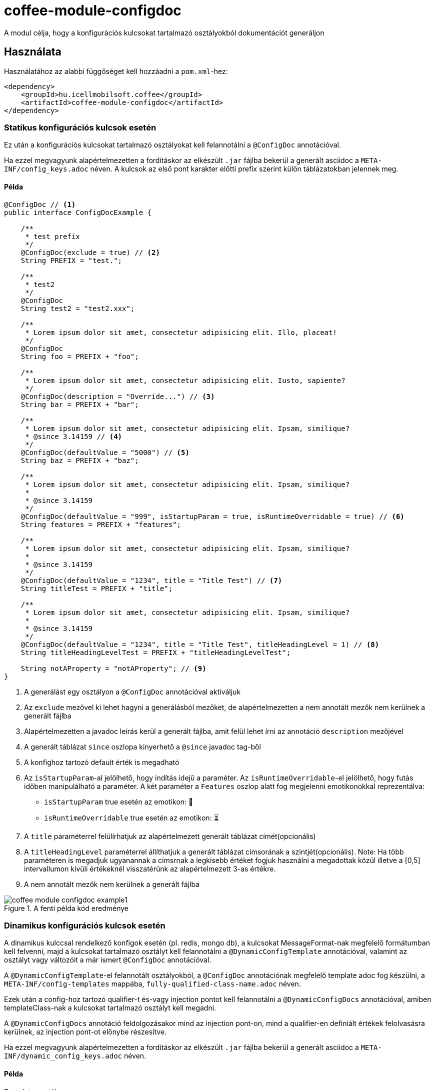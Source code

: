 ifndef::imagesdir[:imagesdir: ../../pic]

[#common_module_coffee-module-configdoc]
= coffee-module-configdoc

A modul célja, hogy a konfigurációs kulcsokat tartalmazó osztályokból dokumentációt generáljon

== Használata

Használatához az alabbi függőséget kell hozzáadni a `pom.xml`-hez:
[source,xml]
----
<dependency>
    <groupId>hu.icellmobilsoft.coffee</groupId>
    <artifactId>coffee-module-configdoc</artifactId>
</dependency>
----

=== Statikus konfigurációs kulcsok esetén
Ez után a konfigurációs kulcsokat tartalmazó osztályokat kell felannotálni a `@ConfigDoc` annotációval.

Ha ezzel megvagyunk alapértelmezetten a fordításkor az elkészült `.jar` fájlba bekerül a generált asciidoc a `META-INF/config_keys.adoc` néven.
A kulcsok az első pont karakter előtti prefix szerint külön táblázatokban jelennek meg.

==== Példa

[source,java]
----
@ConfigDoc // <1>
public interface ConfigDocExample {

    /**
     * test prefix
     */
    @ConfigDoc(exclude = true) // <2>
    String PREFIX = "test.";

    /**
     * test2
     */
    @ConfigDoc
    String test2 = "test2.xxx";

    /**
     * Lorem ipsum dolor sit amet, consectetur adipisicing elit. Illo, placeat!
     */
    @ConfigDoc
    String foo = PREFIX + "foo";

    /**
     * Lorem ipsum dolor sit amet, consectetur adipisicing elit. Iusto, sapiente?
     */
    @ConfigDoc(description = "Override...") // <3>
    String bar = PREFIX + "bar";

    /**
     * Lorem ipsum dolor sit amet, consectetur adipisicing elit. Ipsam, similique?
     * @since 3.14159 // <4>
     */
    @ConfigDoc(defaultValue = "5000") // <5>
    String baz = PREFIX + "baz";

    /**
     * Lorem ipsum dolor sit amet, consectetur adipisicing elit. Ipsam, similique?
     *
     * @since 3.14159
     */
    @ConfigDoc(defaultValue = "999", isStartupParam = true, isRuntimeOverridable = true) // <6>
    String features = PREFIX + "features";

    /**
     * Lorem ipsum dolor sit amet, consectetur adipisicing elit. Ipsam, similique?
     *
     * @since 3.14159
     */
    @ConfigDoc(defaultValue = "1234", title = "Title Test") // <7>
    String titleTest = PREFIX + "title";

    /**
     * Lorem ipsum dolor sit amet, consectetur adipisicing elit. Ipsam, similique?
     *
     * @since 3.14159
     */
    @ConfigDoc(defaultValue = "1234", title = "Title Test", titleHeadingLevel = 1) // <8>
    String titleHeadingLevelTest = PREFIX + "titleHeadingLevelTest";

    String notAProperty = "notAProperty"; // <9>
}
----
<1> A generálást egy osztályon a `@ConfigDoc` annotációval aktiváljuk
<2> Az `exclude` mezővel ki lehet hagyni a generálásból mezőket, de alapértelmezetten a nem annotált mezők nem kerülnek a generált fájlba
<3> Alapértelmezetten a javadoc leírás kerül a generált fájlba, amit felül lehet írni az annotáció `description` mezőjével
<4> A generált táblázat `since` oszlopa kinyerhető a `@since` javadoc tag-ből
<5> A konfighoz tartozó default érték is megadható
<6> Az `isStartupParam`-al jelölhető, hogy indítás idejű a paraméter.
Az `isRuntimeOverridable`-el jelölhető, hogy futás időben manipulálható a paraméter.
A két paraméter a `Features` oszlop alatt fog megjelenni emotikonokkal reprezentálva:
** `isStartupParam` true esetén az emotikon: 🚀
** `isRuntimeOverridable` true esetén az emotikon: ⏳
<7> A `title` paraméterrel felülírhatjuk az alapértelmezett generált táblázat címét(opcionális)
<8> A `titleHeadingLevel` paraméterrel állíthatjuk a generált táblázat címsorának a szintjét(opcionális).
Note: Ha több paraméteren is megadjuk ugyanannak a címsrnak a legkisebb értéket fogjuk használni a megadottak közül illetve a [0,5] intervallumon kívüli értékeknél visszatérünk az alapértelmezett 3-as értékre.
<9> A nem annotált mezők nem kerülnek a generált fájlba

.A fenti példa kód eredménye
image::coffee-module-configdoc-example1.png[]

=== Dinamikus konfigurációs kulcsok esetén
A dinamikus kulccsal rendelkező konfigok esetén (pl. redis, mongo db),
a kulcsokat MessageFormat-nak megfelelő formátumban kell felvenni,
majd a kulcsokat tartalmazó osztályt kell felannotálni a `@DynamicConfigTemplate` annotációval,
valamint az osztályt vagy változóit a már ismert `@ConfigDoc` annotációval.

A `@DynamicConfigTemplate`-el felannotált osztályokból, a `@ConfigDoc` annotációnak megfelelő template adoc fog készülni,
a `META-INF/config-templates` mappába, `fully-qualified-class-name.adoc` néven.

Ezek után a config-hoz tartozó qualifier-t és-vagy injection pontot kell felannotálni a `@DynamicConfigDocs`
annotációval, amiben templateClass-nak a kulcsokat tartalmazó osztályt kell megadni.

A `@DynamicConfigDocs` annotáció feldolgozásakor mind az injection pont-on, mind a qualifier-en
definiált értékek felolvasásra kerülnek, az injection pont-ot előnybe részesítve.

Ha ezzel megvagyunk alapértelmezetten a fordításkor az elkészült `.jar` fájlba bekerül a generált asciidoc a `META-INF/dynamic_config_keys.adoc` néven.

==== Példa

.Template osztály
[source,java]
----
@ConfigDoc
@DynamicConfigTemplate //<1>
public interface DynamicConfigTemplateExample {

    /**
     * test prefix
     */
    String PREFIX = "test.";

    /**
     * Lorem ipsum dolor sit amet, consectetur adipisicing elit. Illo, placeat!
     */
    @ConfigDoc //<2>
    String foo = PREFIX + "{0}.foo"; //<3>
}
----
<1> A template generálást egy osztályon a `@ConfigDoc` és `@DynamicConfigTemplate` annotációval aktiváljuk
<2> A mezőkőn hazsnálható a `@ConfigDoc` a template elkészítéséhez
<3> A kulcs változó része MessageFormat-nak megfelelő placeholderekkel

.Qualifier
[source,java]
----
@DynamicConfigDocs( // <1>
        template = DynamicConfigTemplateExample.class, // <2>
        title = "Dynamic config {0} config keys", // <3>
        description = "Dyn configuration keys" // <4>
)
public @interface DynamicConfigurationQualifierExample {

    /**
     * Config key of the desired dynamic configuration
     *
     * @return config key
     */
    String configKey();

}
----
<1> Alapértelmezett értékeket tartalmazó @DynamicConfigDocs annotáció a qualifieren
<2> A dinamikus konfighoz használni kívánt template
<3> Alapértelmezett cím a konfignak (placeholder-eket tartalmazhat)
<4> Alapértelmezett leírás a konfigról (placeholder-eket tartalmazhat)

.Injection point
[source,java]
----
public class DynamicConfigInjectionPointExample {

    @Inject
    @DynamicConfigDocs(templateVariables = "abc") //<1>
    @DynamicConfigurationQualifierExample(configKey = "abc")
    private Object injectedConfig;

    @Inject
    @DynamicConfigDocs(templateVariables = "xyz", title = "Title override for config key {0}") //<2>
    @DynamicConfigurationQualifierExample(configKey = "xyz")
    private Object otherConfig;
}

----
<1> A qualifieren található template-be behelyettesíteni kívánt konfig kulcs: `abc`
<2> Második eltérő kulcsú konfig: `xyz`, felülírt címmel

.A fenti példa kód eredménye
image::coffee-module-configdoc-dynamic-example1.png[]

== Konfiguráció

Mivel a generálás annotation processor-t használ, ezért konfigurálni a fordítás során a `-A` kapcsolóval lehet.
Ezt maven esetén a `maven-compiler-plugin`-on keresztül lehet megadni:

.pom.xml példa
[source,xml]
----
<build>
    <plugins>
        <plugin>
            <artifactId>maven-compiler-plugin</artifactId>
            <configuration>
                <compilerArgs>
                    <arg>-Acoffee.configDoc.outputDir=${project.basedir}/../docs/</arg> #<1>
                    <arg>-Acoffee.configDoc.outputFileName=${project.name}_config.adoc</arg> #<2>
                    <arg>-Acoffee.configDoc.outputToClassPath=false</arg> #<3>
                    <arg>-Acoffee.configDoc.dynamicOutputFileName=dynamic_${project.name}_config.adoc</arg> #<4>
                    <arg>-Acoffee.configDoc.columns=key,since,description</arg> #<5>
                </compilerArgs>
            </configuration>
        </plugin>
    </plugins>
</build>
----

<1> A mappa ahova a genrált fájlt rakjuk. Default: `META-INF/`
<2> A generált fájl neve. Default: `config_keys.adoc`
<3> A generált fájlt a classpath-ra kell-e rakni, azaz szeretnénk-e, hogy az elkészült jar fájlba bekerüljön. Default: `true`
<4> A generált fájl neve dinamikus konfigurációkra. Default: `dynamic_config_keys.adoc`
<5> A generált táblázatban megjelenített oszlopok a megadott sorrendben. Default: `key, source, description, default_value, since` (összes oszlop)

